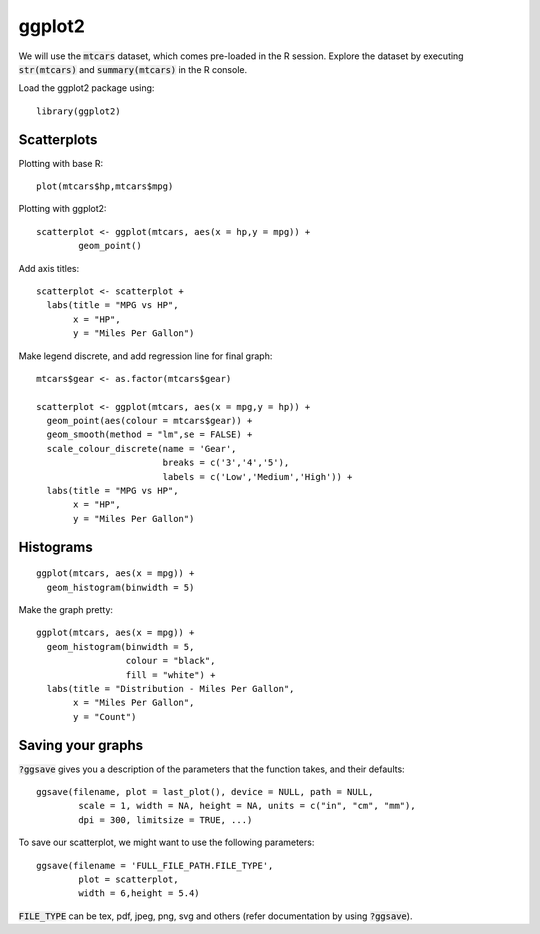 ggplot2
=======

.. highlight:: R

We will use the :code:`mtcars` dataset, which comes pre-loaded in the R session. Explore the dataset by executing :code:`str(mtcars)` and :code:`summary(mtcars)` in the R console.

Load the ggplot2 package using:

::
   
	library(ggplot2)

Scatterplots
------------

Plotting with base R::

	plot(mtcars$hp,mtcars$mpg)

Plotting with ggplot2::
	
	scatterplot <- ggplot(mtcars, aes(x = hp,y = mpg)) +
  		geom_point()

Add axis titles::

	scatterplot <- scatterplot +
	  labs(title = "MPG vs HP",
	       x = "HP",
	       y = "Miles Per Gallon")

Make legend discrete, and add regression line for final graph::

	mtcars$gear <- as.factor(mtcars$gear)

	scatterplot <- ggplot(mtcars, aes(x = mpg,y = hp)) +
	  geom_point(aes(colour = mtcars$gear)) +
	  geom_smooth(method = "lm",se = FALSE) +
	  scale_colour_discrete(name = 'Gear',
	                        breaks = c('3','4','5'),
	                        labels = c('Low','Medium','High')) +
	  labs(title = "MPG vs HP",
	       x = "HP",
	       y = "Miles Per Gallon")

Histograms
----------

::

	ggplot(mtcars, aes(x = mpg)) +
	  geom_histogram(binwidth = 5)

Make the graph pretty::

	ggplot(mtcars, aes(x = mpg)) +
	  geom_histogram(binwidth = 5,
	                 colour = "black",
	                 fill = "white") +
	  labs(title = "Distribution - Miles Per Gallon",
	       x = "Miles Per Gallon",
	       y = "Count")

Saving your graphs
------------------

:code:`?ggsave` gives you a description of the parameters that the function takes, and their defaults::
	
	ggsave(filename, plot = last_plot(), device = NULL, path = NULL,
		scale = 1, width = NA, height = NA, units = c("in", "cm", "mm"),
		dpi = 300, limitsize = TRUE, ...)

To save our scatterplot, we might want to use the following parameters::

	ggsave(filename = 'FULL_FILE_PATH.FILE_TYPE',
		plot = scatterplot,
		width = 6,height = 5.4)

:code:`FILE_TYPE` can be tex, pdf, jpeg, png, svg and others (refer documentation by using :code:`?ggsave`).
